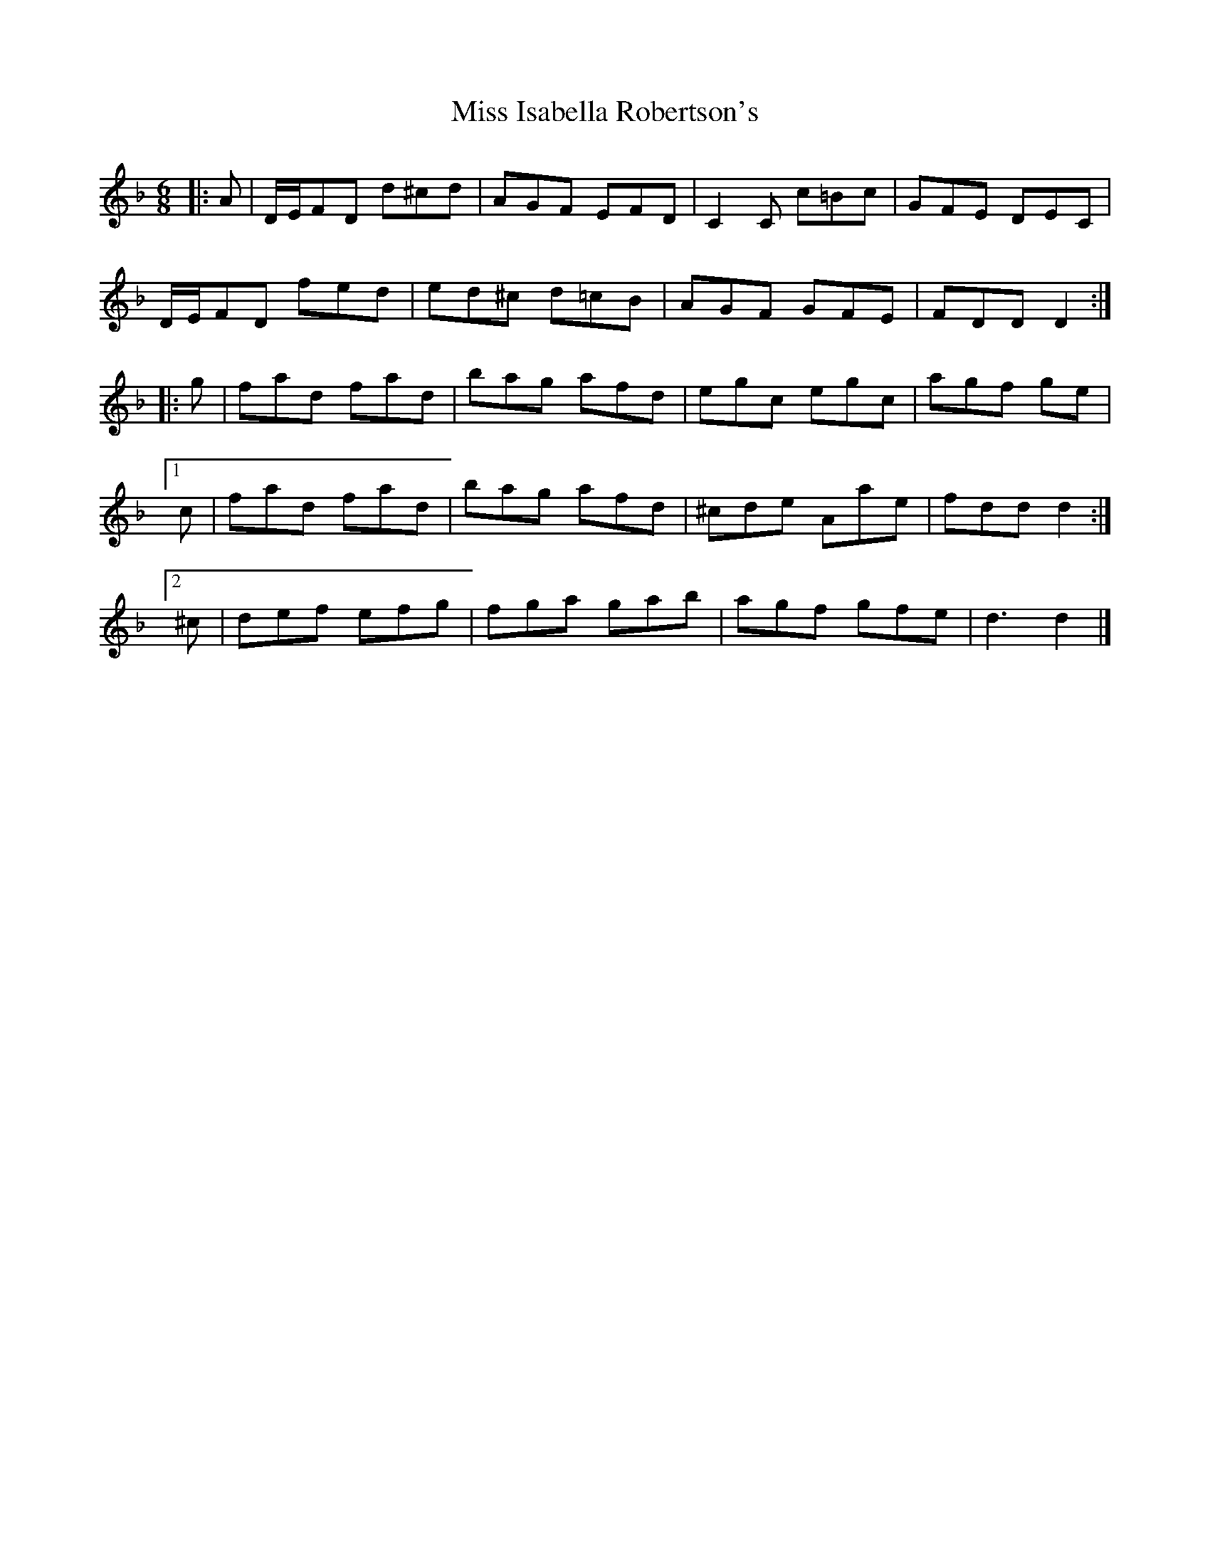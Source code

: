 X: 1
T: Miss Isabella Robertson's
Z: zoronic
S: https://thesession.org/tunes/15156#setting28102
R: jig
M: 6/8
L: 1/8
K: Dmin
|:A |D/E/FD d^cd|AGF EFD |C2C c=Bc|GFE DEC|
D/E/FD fed |ed^c d=cB|AGF GFE |FDD D2:|
|:g |fad fad |bag afd |egc egc |agf ge |
[1c |fad fad |bag afd |^cde Aae |fdd d2:|
[2^c|def efg |fga gab |agf gfe |d3 d2|]
